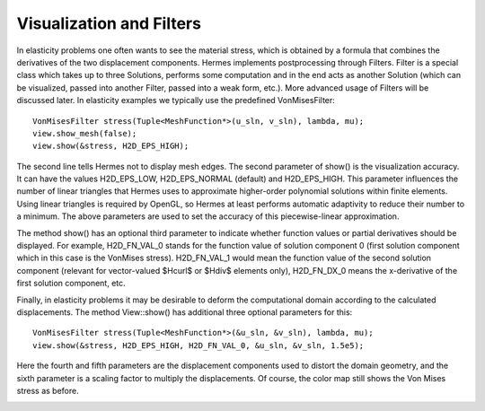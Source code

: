 Visualization and Filters
-------------------------

In elasticity problems one often wants to see the material
stress, which is obtained by a formula that combines the derivatives 
of the two displacement components.
Hermes implements postprocessing through Filters. Filter is a special class
which takes up to three Solutions, performs some computation and in the end acts
as another Solution (which can be visualized, passed into another Filter,
passed into a weak form, etc.). More advanced usage of Filters will be discussed 
later. In elasticity examples we typically use the predefined VonMisesFilter::

    VonMisesFilter stress(Tuple<MeshFunction*>(u_sln, v_sln), lambda, mu);
    view.show_mesh(false);
    view.show(&stress, H2D_EPS_HIGH);

The second line tells Hermes not to display mesh edges.
The second parameter of show() is the visualization accuracy. It can have the 
values H2D_EPS_LOW, H2D_EPS_NORMAL (default) and H2D_EPS_HIGH. This parameter 
influences the number of linear triangles that Hermes uses to approximate 
higher-order polynomial solutions within finite elements. Using linear 
triangles is required by OpenGL, so Hermes at least performs automatic 
adaptivity to reduce their number to a minimum. The above parameters
are used to set the accuracy of this piecewise-linear approximation. 

The method show() has an optional third parameter to indicate whether 
function values or partial derivatives should be displayed. For example,
H2D_FN_VAL_0 stands for the function value of solution component 0
(first solution component which in this case is the VonMises stress).
H2D_FN_VAL_1 would mean the function value of the second solution component
(relevant for vector-valued $Hcurl$ or $Hdiv$ elements only), 
H2D_FN_DX_0 means the x-derivative of the first solution component, etc.

Finally, in elasticity problems it may be desirable to deform the computational
domain according to the calculated displacements. The method View::show() has
additional three optional parameters for this::

    VonMisesFilter stress(Tuple<MeshFunction*>(&u_sln, &v_sln), lambda, mu);
    view.show(&stress, H2D_EPS_HIGH, H2D_FN_VAL_0, &u_sln, &v_sln, 1.5e5);

Here the fourth and fifth parameters are the displacement components used to 
distort the domain geometry, and the sixth parameter is a scaling factor to multiply the 
displacements. Of course, the color map still shows the Von Mises stress as before. 

.. image:: 08/mises.png
   :align: center
   :width: 550
   :height: 300
   :alt: Elastic stress plotted on deformed domain.

